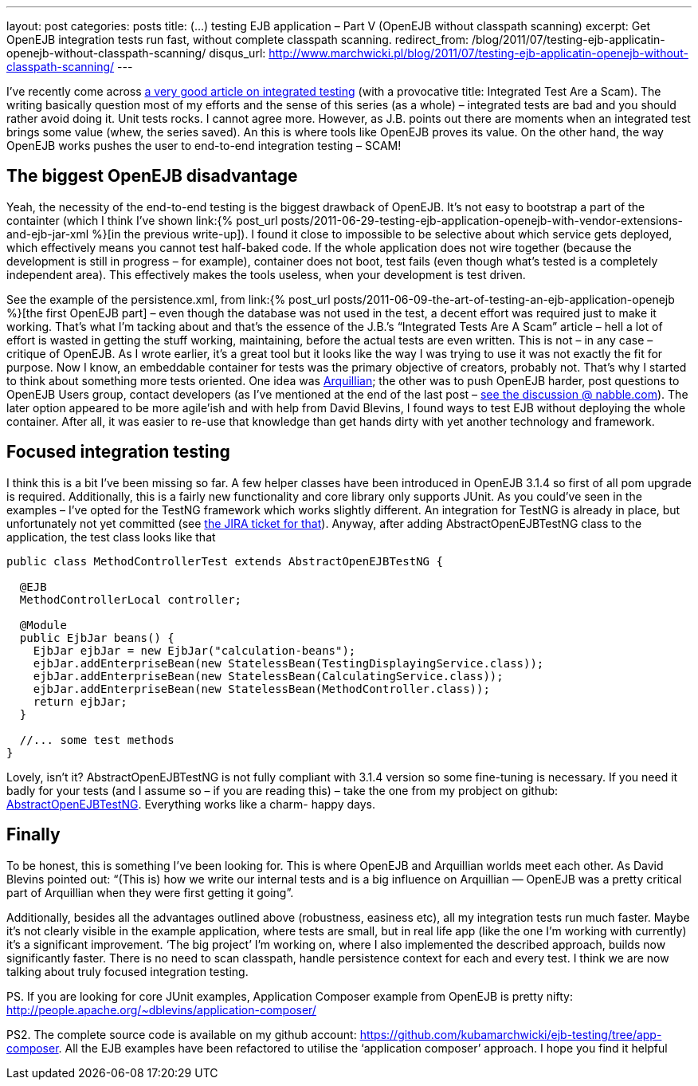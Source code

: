 ---
layout: post
categories: posts
title: (…) testing EJB application – Part V (OpenEJB without classpath scanning)
excerpt: Get OpenEJB integration tests run fast, without complete classpath scanning.
redirect_from: /blog/2011/07/testing-ejb-applicatin-openejb-without-classpath-scanning/
disqus_url: http://www.marchwicki.pl/blog/2011/07/testing-ejb-applicatin-openejb-without-classpath-scanning/
---

I’ve recently come across http://blog.thecodewhisperer.com/2010/10/16/integrated-tests-are-a-scam/[a very good article on integrated testing] (with a provocative title: Integrated Test Are a Scam). The writing basically question most of my efforts and the sense of this series (as a whole) – integrated tests are bad and you should rather avoid doing it. Unit tests rocks. I cannot agree more. However, as J.B. points out there are moments when an integrated test brings some value (whew, the series saved). An this is where tools like OpenEJB proves its value. On the other hand, the way OpenEJB works pushes the user to end-to-end integration testing – SCAM!

== The biggest OpenEJB disadvantage

Yeah, the necessity of the end-to-end testing is the biggest drawback of OpenEJB. It’s not easy to bootstrap a part of the containter (which I think I’ve shown link:{% post_url posts/2011-06-29-testing-ejb-application-openejb-with-vendor-extensions-and-ejb-jar-xml %}[in the previous write-up]). I found it close to impossible to be selective about which service gets deployed, which effectively means you cannot test half-baked code. If the whole application does not wire together (because the development is still in progress – for example), container does not boot, test fails (even though what’s tested is a completely independent area). This effectively makes the tools useless, when your development is test driven.

See the example of the persistence.xml, from link:{% post_url posts/2011-06-09-the-art-of-testing-an-ejb-application-openejb %}[the first OpenEJB part] – even though the database was not used in the test, a decent effort was required just to make it working. That’s what I’m tacking about and that’s the essence of the J.B.’s “Integrated Tests Are A Scam” article – hell a lot of effort is wasted in getting the stuff working, maintaining, before the actual tests are even written. This is not – in any case – critique of OpenEJB. As I wrote earlier, it’s a great tool but it looks like the way I was trying to use it was not exactly the fit for purpose. Now I know, an embeddable container for tests was the primary objective of creators, probably not. That’s why I started to think about something more tests oriented. One idea was http://www.jboss.org/arquillian[Arquillian]; the other was to push OpenEJB harder, post questions to OpenEJB Users group, contact developers (as I’ve mentioned at the end of the last post – http://openejb.979440.n4.nabble.com/override-annotation-based-configuration-with-ejb-jar-xml-td3628804.html[see the discussion @ nabble.com]). The later option appeared to be more agile’ish and with help from David Blevins, I found ways to test EJB without deploying the whole container. After all, it was easier to re-use that knowledge than get hands dirty with yet another technology and framework.

== Focused integration testing

I think this is a bit I’ve been missing so far. A few helper classes have been introduced in OpenEJB 3.1.4 so first of all pom upgrade is required. Additionally, this is a fairly new functionality and core library only supports JUnit. As you could’ve seen in the examples – I’ve opted for the TestNG framework which works slightly different. An integration for TestNG is already in place, but unfortunately not yet committed (see https://issues.apache.org/jira/browse/OPENEJB-1526[the JIRA ticket for that]). Anyway, after adding AbstractOpenEJBTestNG class to the application, the test class looks like that

[source, java]
----
public class MethodControllerTest extends AbstractOpenEJBTestNG {

  @EJB
  MethodControllerLocal controller;

  @Module
  public EjbJar beans() {
    EjbJar ejbJar = new EjbJar("calculation-beans");
    ejbJar.addEnterpriseBean(new StatelessBean(TestingDisplayingService.class));
    ejbJar.addEnterpriseBean(new StatelessBean(CalculatingService.class));
    ejbJar.addEnterpriseBean(new StatelessBean(MethodController.class));
    return ejbJar;
  }

  //... some test methods
}
----

Lovely, isn’t it? AbstractOpenEJBTestNG is not fully compliant with 3.1.4 version so some fine-tuning is necessary. If you need it badly for your tests (and I assume so – if you are reading this) – take the one from my probject on github: https://github.com/kubamarchwicki/ejb-testing/blob/app-composer/ejb/src/test/java/org/apache/openejb/testng/AbstractOpenEJBTestNG.java[AbstractOpenEJBTestNG]. Everything works like a charm- happy days.

== Finally

To be honest, this is something I’ve been looking for. This is where OpenEJB and Arquillian worlds meet each other. As David Blevins pointed out: “(This is) how we write our internal tests and is a big influence on Arquillian — OpenEJB was a pretty critical part of Arquillian when they were first getting it going”.

Additionally, besides all the advantages outlined above (robustness, easiness etc), all my integration tests run much faster. Maybe it’s not clearly visible in the example application, where tests are small, but in real life app (like the one I’m working with currently) it’s a significant improvement. ‘The big project’ I’m working on, where I also implemented the described approach, builds now significantly faster. There is no need to scan classpath, handle persistence context for each and every test. I think we are now talking about truly focused integration testing.

PS. If you are looking for core JUnit examples, Application Composer example from OpenEJB is pretty nifty: http://people.apache.org/~dblevins/application-composer/

PS2. The complete source code is available on my github account: https://github.com/kubamarchwicki/ejb-testing/tree/app-composer. All the EJB examples have been refactored to utilise the ‘application composer’ approach. I hope you find it helpful
